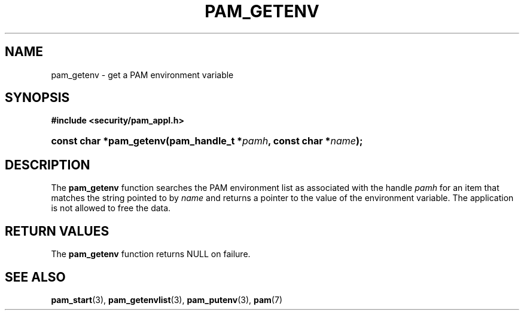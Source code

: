'\" t
.\"     Title: pam_getenv
.\"    Author: [FIXME: author] [see http://docbook.sf.net/el/author]
.\" Generator: DocBook XSL Stylesheets v1.78.1 <http://docbook.sf.net/>
.\"      Date: 09/19/2013
.\"    Manual: Linux-PAM Manual
.\"    Source: Linux-PAM Manual
.\"  Language: English
.\"
.TH "PAM_GETENV" "3" "09/19/2013" "Linux-PAM Manual" "Linux-PAM Manual"
.\" -----------------------------------------------------------------
.\" * Define some portability stuff
.\" -----------------------------------------------------------------
.\" ~~~~~~~~~~~~~~~~~~~~~~~~~~~~~~~~~~~~~~~~~~~~~~~~~~~~~~~~~~~~~~~~~
.\" http://bugs.debian.org/507673
.\" http://lists.gnu.org/archive/html/groff/2009-02/msg00013.html
.\" ~~~~~~~~~~~~~~~~~~~~~~~~~~~~~~~~~~~~~~~~~~~~~~~~~~~~~~~~~~~~~~~~~
.ie \n(.g .ds Aq \(aq
.el       .ds Aq '
.\" -----------------------------------------------------------------
.\" * set default formatting
.\" -----------------------------------------------------------------
.\" disable hyphenation
.nh
.\" disable justification (adjust text to left margin only)
.ad l
.\" -----------------------------------------------------------------
.\" * MAIN CONTENT STARTS HERE *
.\" -----------------------------------------------------------------
.SH "NAME"
pam_getenv \- get a PAM environment variable
.SH "SYNOPSIS"
.sp
.ft B
.nf
#include <security/pam_appl\&.h>
.fi
.ft
.HP \w'const\ char\ *pam_getenv('u
.BI "const char *pam_getenv(pam_handle_t\ *" "pamh" ", const\ char\ *" "name" ");"
.SH "DESCRIPTION"
.PP
The
\fBpam_getenv\fR
function searches the PAM environment list as associated with the handle
\fIpamh\fR
for an item that matches the string pointed to by
\fIname\fR
and returns a pointer to the value of the environment variable\&. The application is not allowed to free the data\&.
.SH "RETURN VALUES"
.PP
The
\fBpam_getenv\fR
function returns NULL on failure\&.
.SH "SEE ALSO"
.PP
\fBpam_start\fR(3),
\fBpam_getenvlist\fR(3),
\fBpam_putenv\fR(3),
\fBpam\fR(7)
